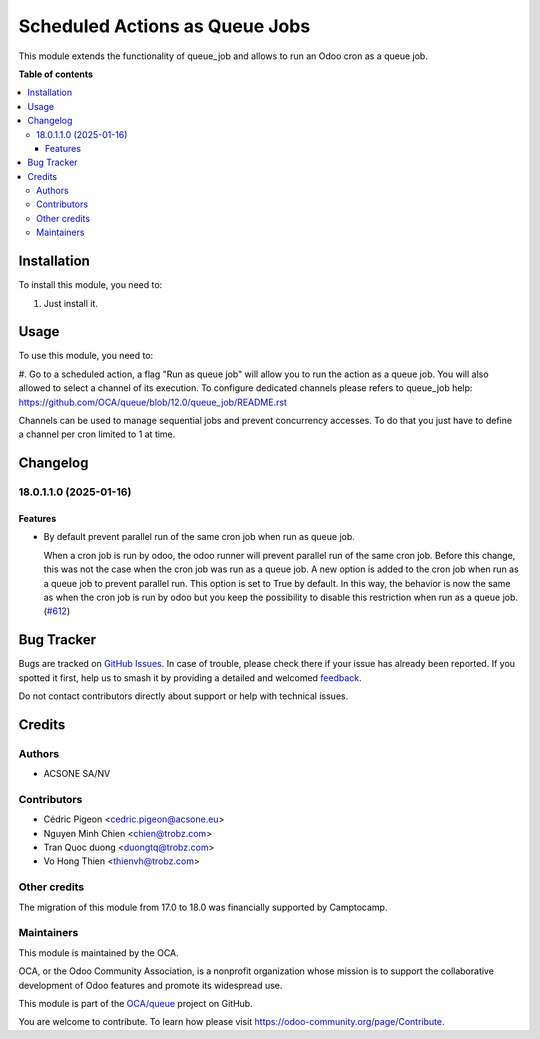===============================
Scheduled Actions as Queue Jobs
===============================

.. 
   !!!!!!!!!!!!!!!!!!!!!!!!!!!!!!!!!!!!!!!!!!!!!!!!!!!!
   !! This file is generated by oca-gen-addon-readme !!
   !! changes will be overwritten.                   !!
   !!!!!!!!!!!!!!!!!!!!!!!!!!!!!!!!!!!!!!!!!!!!!!!!!!!!
   !! source digest: sha256:f60ceee0fe0f89efc0c8e032cecd8fab6b3cd80fde8f419fd5b99f8563a892b1
   !!!!!!!!!!!!!!!!!!!!!!!!!!!!!!!!!!!!!!!!!!!!!!!!!!!!

.. |badge1| image:: https://img.shields.io/badge/maturity-Beta-yellow.png
    :target: https://odoo-community.org/page/development-status
    :alt: Beta
.. |badge2| image:: https://img.shields.io/badge/licence-AGPL--3-blue.png
    :target: http://www.gnu.org/licenses/agpl-3.0-standalone.html
    :alt: License: AGPL-3
.. |badge3| image:: https://img.shields.io/badge/github-OCA%2Fqueue-lightgray.png?logo=github
    :target: https://github.com/OCA/queue/tree/18.0/queue_job_cron
    :alt: OCA/queue
.. |badge4| image:: https://img.shields.io/badge/weblate-Translate%20me-F47D42.png
    :target: https://translation.odoo-community.org/projects/queue-18-0/queue-18-0-queue_job_cron
    :alt: Translate me on Weblate
.. |badge5| image:: https://img.shields.io/badge/runboat-Try%20me-875A7B.png
    :target: https://runboat.odoo-community.org/builds?repo=OCA/queue&target_branch=18.0
    :alt: Try me on Runboat

|badge1| |badge2| |badge3| |badge4| |badge5|

This module extends the functionality of queue_job and allows to run an
Odoo cron as a queue job.

**Table of contents**

.. contents::
   :local:

Installation
============

To install this module, you need to:

1. Just install it.

Usage
=====

To use this module, you need to:

#. Go to a scheduled action, a flag "Run as queue job" will allow you to
run the action as a queue job. You will also allowed to select a channel
of its execution. To configure dedicated channels please refers to
queue_job help:
https://github.com/OCA/queue/blob/12.0/queue_job/README.rst

Channels can be used to manage sequential jobs and prevent concurrency
accesses. To do that you just have to define a channel per cron limited
to 1 at time.

Changelog
=========

18.0.1.1.0 (2025-01-16)
-----------------------

Features
~~~~~~~~

- By default prevent parallel run of the same cron job when run as queue
  job.

  When a cron job is run by odoo, the odoo runner will prevent parallel
  run of the same cron job. Before this change, this was not the case
  when the cron job was run as a queue job. A new option is added to the
  cron job when run as a queue job to prevent parallel run. This option
  is set to True by default. In this way, the behavior is now the same
  as when the cron job is run by odoo but you keep the possibility to
  disable this restriction when run as a queue job.
  (`#612 <https://github.com/OCA/queue/issues/612>`__)

Bug Tracker
===========

Bugs are tracked on `GitHub Issues <https://github.com/OCA/queue/issues>`_.
In case of trouble, please check there if your issue has already been reported.
If you spotted it first, help us to smash it by providing a detailed and welcomed
`feedback <https://github.com/OCA/queue/issues/new?body=module:%20queue_job_cron%0Aversion:%2018.0%0A%0A**Steps%20to%20reproduce**%0A-%20...%0A%0A**Current%20behavior**%0A%0A**Expected%20behavior**>`_.

Do not contact contributors directly about support or help with technical issues.

Credits
=======

Authors
-------

* ACSONE SA/NV

Contributors
------------

- Cédric Pigeon <cedric.pigeon@acsone.eu>
- Nguyen Minh Chien <chien@trobz.com>
- Tran Quoc duong <duongtq@trobz.com>
- Vo Hong Thien <thienvh@trobz.com>

Other credits
-------------

The migration of this module from 17.0 to 18.0 was financially supported
by Camptocamp.

Maintainers
-----------

This module is maintained by the OCA.

.. image:: https://odoo-community.org/logo.png
   :alt: Odoo Community Association
   :target: https://odoo-community.org

OCA, or the Odoo Community Association, is a nonprofit organization whose
mission is to support the collaborative development of Odoo features and
promote its widespread use.

This module is part of the `OCA/queue <https://github.com/OCA/queue/tree/18.0/queue_job_cron>`_ project on GitHub.

You are welcome to contribute. To learn how please visit https://odoo-community.org/page/Contribute.
